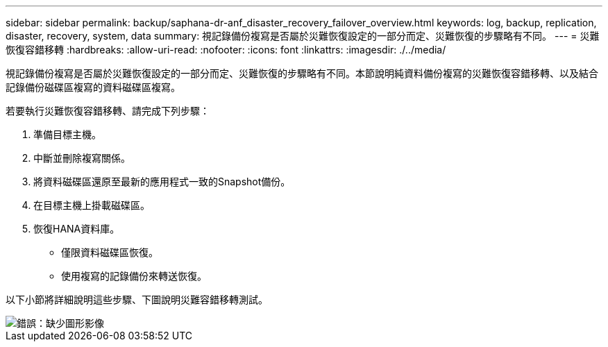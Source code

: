 ---
sidebar: sidebar 
permalink: backup/saphana-dr-anf_disaster_recovery_failover_overview.html 
keywords: log, backup, replication, disaster, recovery, system, data 
summary: 視記錄備份複寫是否屬於災難恢復設定的一部分而定、災難恢復的步驟略有不同。 
---
= 災難恢復容錯移轉
:hardbreaks:
:allow-uri-read: 
:nofooter: 
:icons: font
:linkattrs: 
:imagesdir: ./../media/


[role="lead"]
視記錄備份複寫是否屬於災難恢復設定的一部分而定、災難恢復的步驟略有不同。本節說明純資料備份複寫的災難恢復容錯移轉、以及結合記錄備份磁碟區複寫的資料磁碟區複寫。

若要執行災難恢復容錯移轉、請完成下列步驟：

. 準備目標主機。
. 中斷並刪除複寫關係。
. 將資料磁碟區還原至最新的應用程式一致的Snapshot備份。
. 在目標主機上掛載磁碟區。
. 恢復HANA資料庫。
+
** 僅限資料磁碟區恢復。
** 使用複寫的記錄備份來轉送恢復。




以下小節將詳細說明這些步驟、下圖說明災難容錯移轉測試。

image::saphana-dr-anf_image26.png[錯誤：缺少圖形影像]
